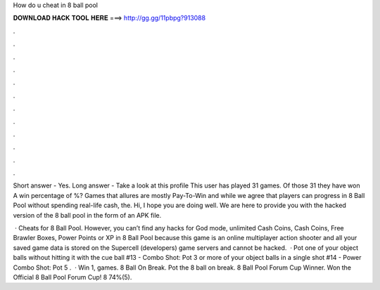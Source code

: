 How do u cheat in 8 ball pool



𝐃𝐎𝐖𝐍𝐋𝐎𝐀𝐃 𝐇𝐀𝐂𝐊 𝐓𝐎𝐎𝐋 𝐇𝐄𝐑𝐄 ===> http://gg.gg/11pbpg?913088



.



.



.



.



.



.



.



.



.



.



.



.

Short answer - Yes. Long answer - Take a look at this profile This user has played 31 games. Of those 31 they have won A win percentage of %? Games that allures are mostly Pay-To-Win and while we agree that players can progress in 8 Ball Pool without spending real-life cash, the. Hi, I hope you are doing well. We are here to provide you with the hacked version of the 8 ball pool in the form of an APK file.

 · Cheats for 8 Ball Pool. However, you can’t find any hacks for God mode, unlimited Cash Coins, Cash Coins, Free Brawler Boxes, Power Points or XP in 8 Ball Pool because this game is an online multiplayer action shooter and all your saved game data is stored on the Supercell (developers) game servers and cannot be hacked.  · Pot one of your object balls without hitting it with the cue ball #13 - Combo Shot: Pot 3 or more of your object balls in a single shot #14 - Power Combo Shot: Pot 5 .  · Win 1, games. 8 Ball On Break. Pot the 8 ball on break. 8 Ball Pool Forum Cup Winner. Won the Official 8 Ball Pool Forum Cup! 8 74%(5).
